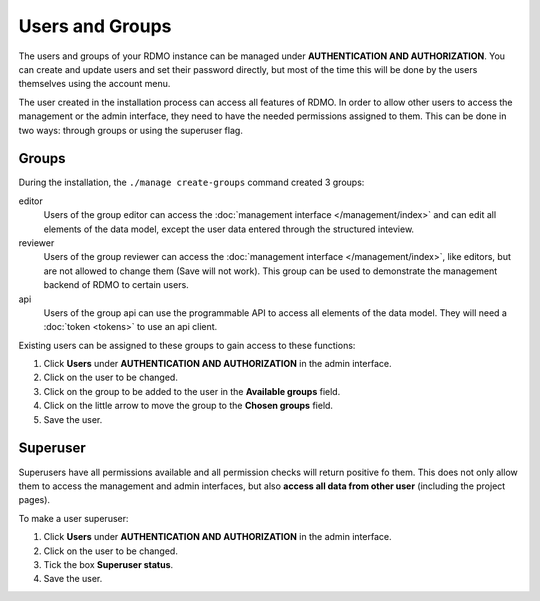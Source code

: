 Users and Groups
----------------

The users and groups of your RDMO instance can be managed under **AUTHENTICATION AND AUTHORIZATION**. You can create and update users and set their password directly, but most of the time this will be done by the users themselves using the account menu.

The user created in the installation process can access all features of RDMO. In order to allow other users to access the management or the admin interface, they need to have the needed permissions assigned to them. This can be done in two ways: through groups or using the superuser flag.

Groups
""""""

During the installation, the ``./manage create-groups`` command created 3 groups:

editor
  Users of the group editor can access the :doc:`management interface </management/index>` and can edit all elements of the data model, except the user data entered through the structured inteview.

reviewer
  Users of the group reviewer can access the :doc:`management interface </management/index>`, like editors, but are not allowed to change them (Save will not work). This group can be used to demonstrate the management backend of RDMO to certain users.

api
  Users of the group api can use the programmable API to access all elements of the data model. They will need a :doc:`token <tokens>` to use an api client.

Existing users can be assigned to these groups to gain access to these functions:

1. Click **Users** under **AUTHENTICATION AND AUTHORIZATION** in the admin interface.

2. Click on the user to be changed.

3. Click on the group to be added to the user in the **Available groups** field.

4. Click on the little arrow to move the group to the **Chosen groups** field.

5. Save the user.

Superuser
"""""""""

Superusers have all permissions available and all permission checks will return positive fo them. This does not only allow them to access the management and admin interfaces, but also **access all data from other user** (including the project pages).

To make a user superuser:

1. Click **Users** under **AUTHENTICATION AND AUTHORIZATION** in the admin interface.

2. Click on the user to be changed.

3. Tick the box **Superuser status**.

4. Save the user.
